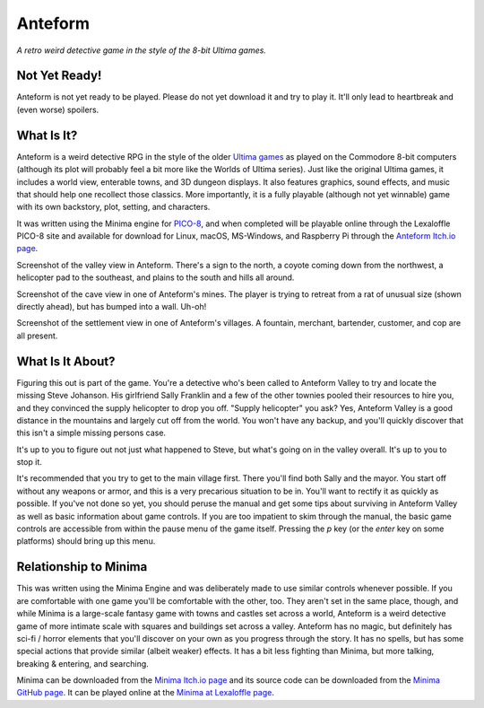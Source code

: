 Anteform
========

*A retro weird detective game in the style of the 8-bit Ultima games.*

.. image:: AnteformLogo.png
  :alt: Anteform Logo
  :align: right

Not Yet Ready!
--------------

Anteform is not yet ready to be played. Please do not yet download it and try to play
it. It'll only lead to heartbreak and (even worse) spoilers.

What Is It?
-----------

Anteform is a weird detective RPG in the style of the older `Ultima games`_ as played on
the Commodore 8-bit computers (although its plot will probably feel a bit more like
the Worlds of Ultima series). Just like the original Ultima games, it includes a world
view, enterable towns, and 3D dungeon displays. It also features graphics, sound
effects, and music that should help one recollect those classics. More importantly,
it is a fully playable (although not yet winnable) game with its own backstory, plot,
setting, and characters.

It was written using the Minima engine for `PICO-8`_, and when completed will be playable
online through the Lexaloffle PICO-8 site and available for download for Linux, macOS,
MS-Windows, and Raspberry Pi through the `Anteform Itch.io page`_.

.. image:: AnteformValley.png
  :alt: Anteform world view
  :align: center

Screenshot of the valley view in Anteform. There's a sign to the north, a coyote coming
down from the northwest, a helicopter pad to the southeast, and plains to the south and hills
all around.

.. image:: AnteformDungeon.png
  :alt: Anteform dungeon view
  :align: center

Screenshot of the cave view in one of Anteform's mines. The player is trying to
retreat from a rat of unusual size (shown directly ahead), but has bumped into a wall. Uh-oh!

.. image:: AnteformTown.png
  :alt: Anteform town view
  :align: center

Screenshot of the settlement view in one of Anteform's villages. A fountain, merchant, bartender,
customer, and cop are all present.

What Is It About?
-----------------

Figuring this out is part of the game. You're a detective who's been called to Anteform
Valley to try and locate the missing Steve Johanson. His girlfriend Sally Franklin and
a few of the other townies pooled their resources to hire you, and they convinced the
supply helicopter to drop you off. "Supply helicopter" you ask? Yes, Anteform Valley is
a good distance in the mountains and largely cut off from the world. You won't have any
backup, and you'll quickly discover that this isn't a simple missing persons case.

It's up to you to figure out not just what happened to Steve, but what's going on in
the valley overall. It's up to you to stop it.

It's recommended that you try to get to the main village first. There you'll find both
Sally and the mayor. You start off without any weapons or armor, and this is a very
precarious situation to be in. You'll want to rectify it as quickly as possible. If
you've not done so yet, you should peruse the manual and get some tips about surviving
in Anteform Valley as well as basic information about game controls. If you are too
impatient to skim through the manual, the basic game controls are accessible from
within the pause menu of the game itself. Pressing the `p` key (or the `enter` key on
some platforms) should bring up this menu.

Relationship to Minima
----------------------

This was written using the Minima Engine and was deliberately made to use similar controls
whenever possible. If you are comfortable with one game you'll be comfortable with the
other, too. They aren't set in the same place, though, and while Minima is a large-scale
fantasy game with towns and castles set across a world, Anteform is a weird detective game
of more intimate scale with squares and buildings set across a valley. Anteform has no
magic, but definitely has sci-fi / horror elements that you'll discover on your own as
you progress through the story. It has no spells, but has some special actions that
provide similar (albeit weaker) effects. It has a bit less fighting than Minima, but
more talking, breaking & entering, and searching.

Minima can be downloaded from the `Minima Itch.io page`_ and its source code can be
downloaded from the `Minima GitHub page`_. It can be played online at the
`Minima at Lexaloffle page`_.

.. _Anteform Itch.io page: https://feneric.itch.io/anteform
.. _Minima Itch.io page: https://feneric.itch.io/minima
.. _Minima GitHub page: https://github.com/Feneric/Minima
.. _Minima at Lexaloffle page: https://www.lexaloffle.com/bbs/?tid=31831
.. _Ultima games: https://en.wikipedia.org/wiki/Ultima_(series)
.. _PICO-8: https://www.lexaloffle.com/pico-8.php
